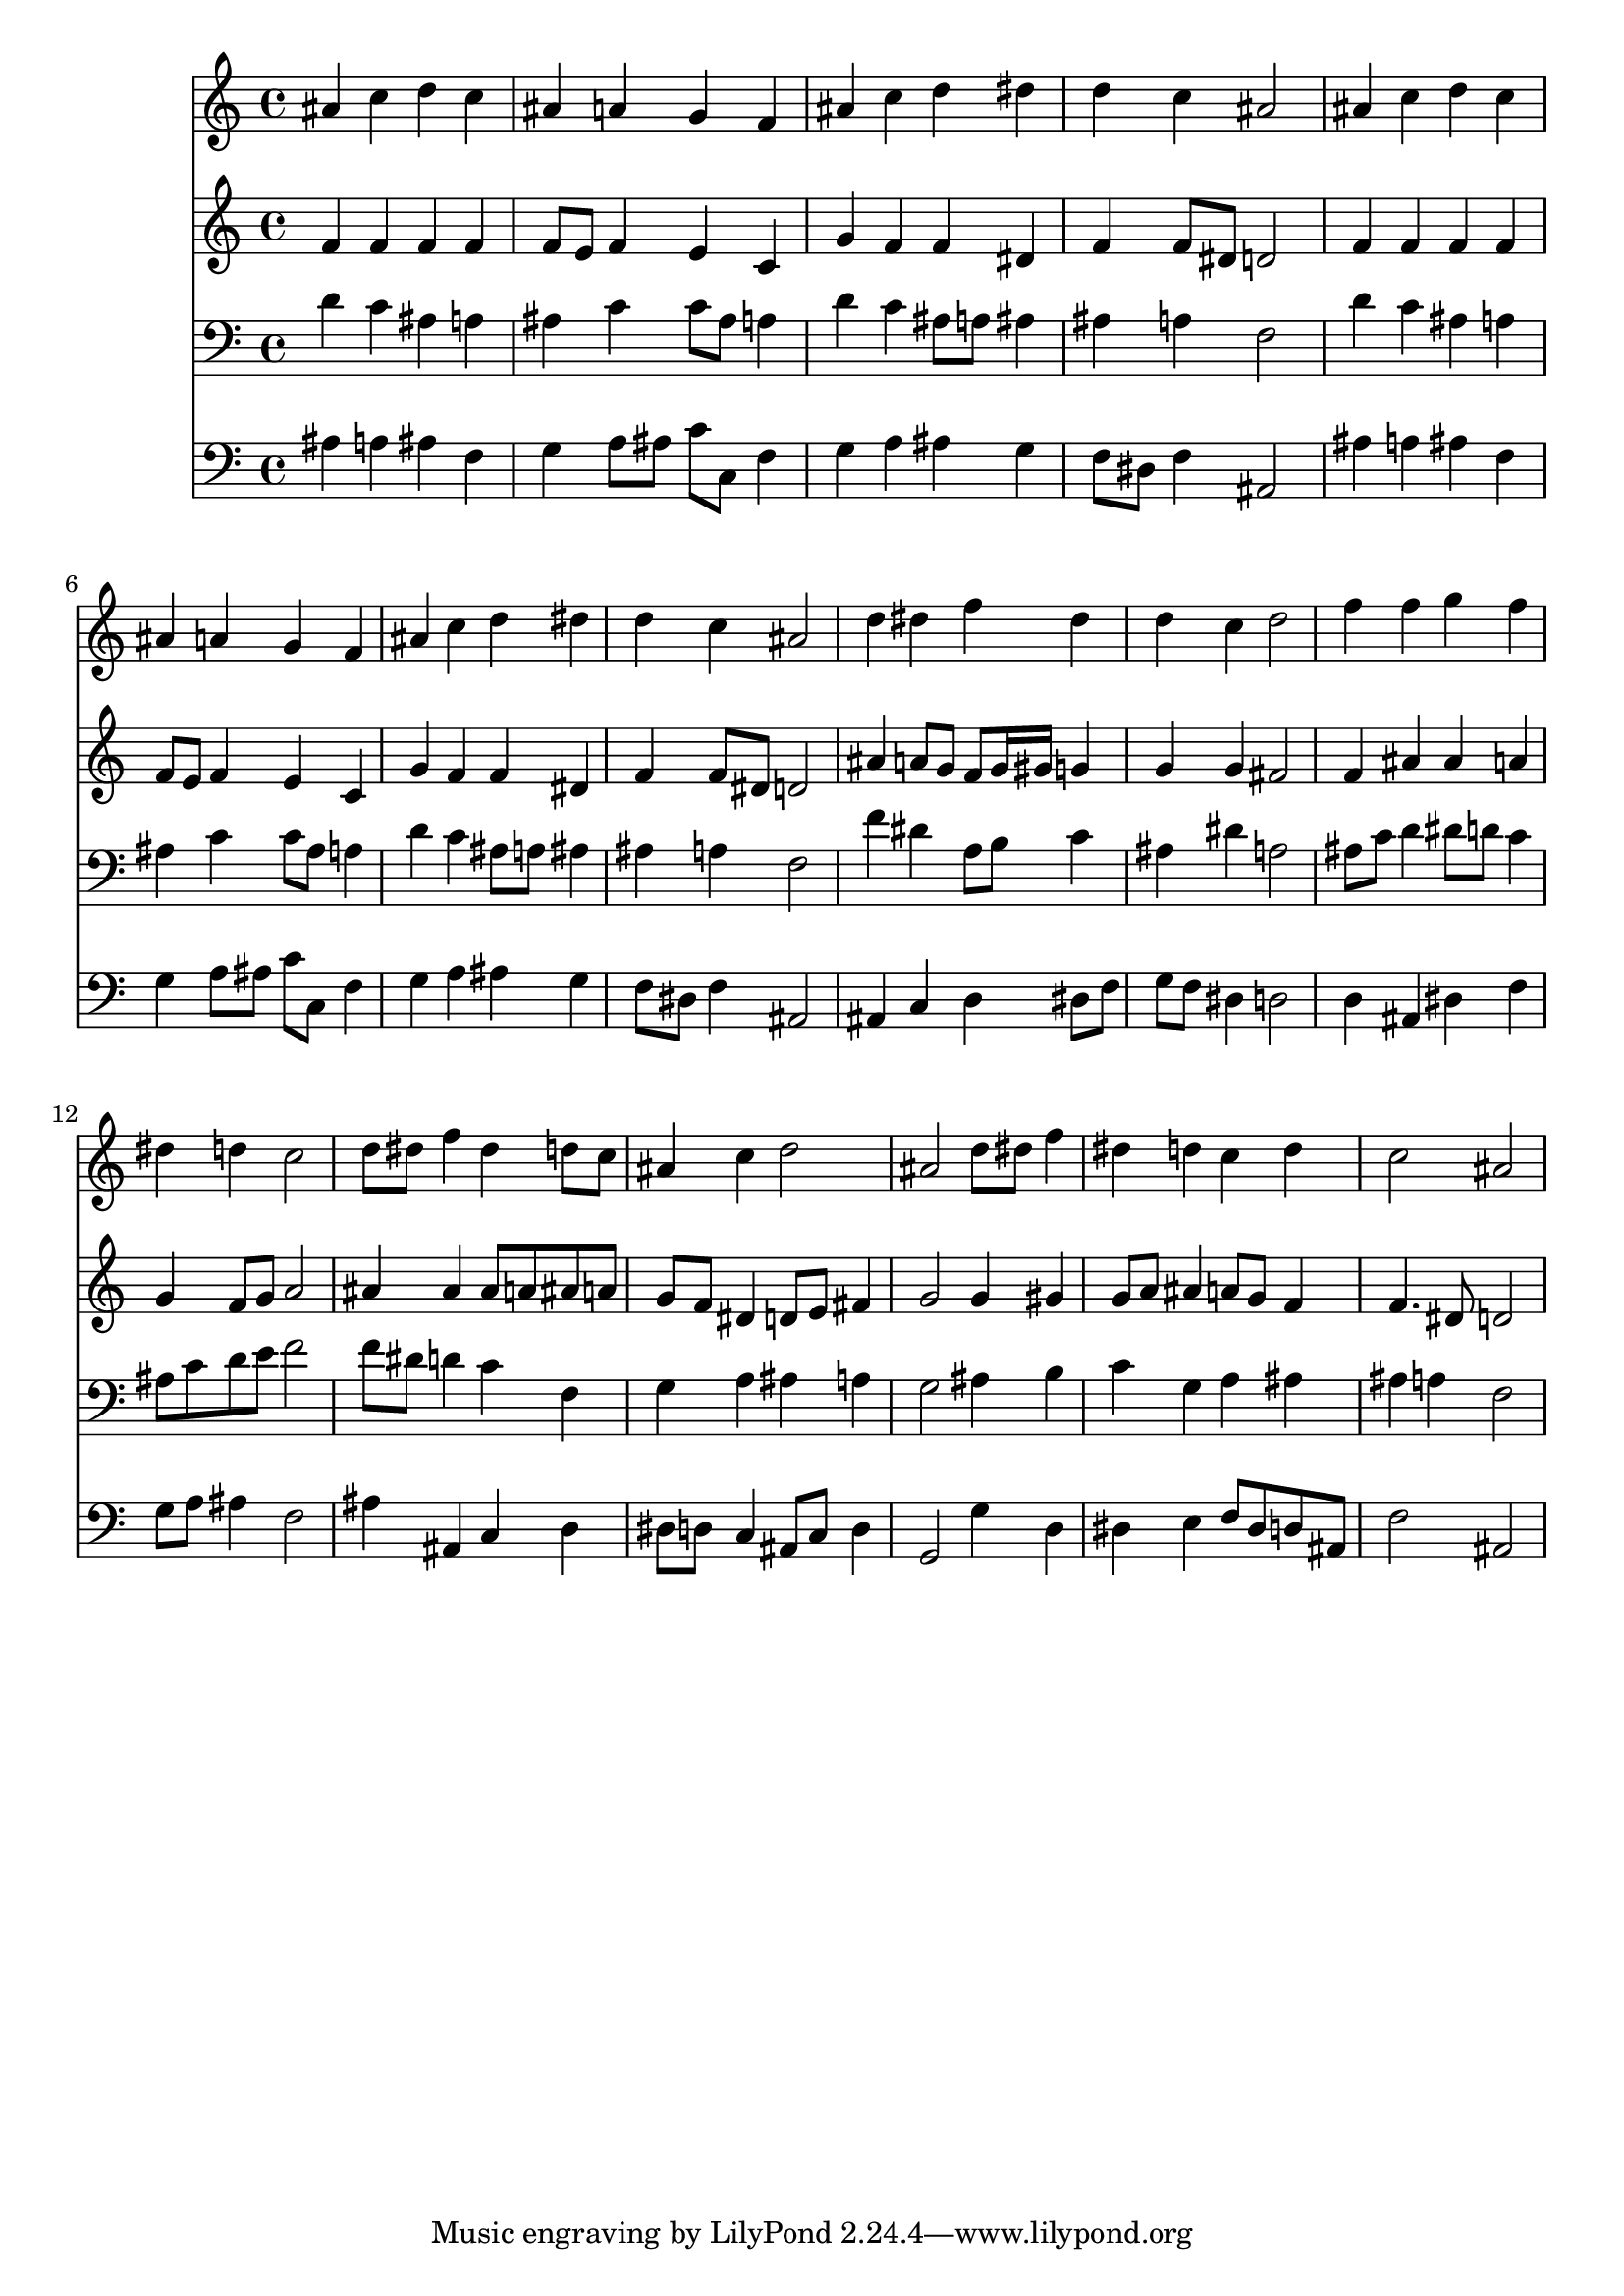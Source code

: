 % Lily was here -- automatically converted by /usr/local/lilypond/usr/bin/midi2ly from 003907b_.mid
\version "2.10.0"


trackAchannelA =  {
  
  \time 4/4 
  

  \key bes \major
  
  \tempo 4 = 96 
  
}

trackA = <<
  \context Voice = channelA \trackAchannelA
>>


trackBchannelA = \relative c {
  
  % [SEQUENCE_TRACK_NAME] Instrument 1
  ais''4 c d c |
  % 2
  ais a g f |
  % 3
  ais c d dis |
  % 4
  d c ais2 |
  % 5
  ais4 c d c |
  % 6
  ais a g f |
  % 7
  ais c d dis |
  % 8
  d c ais2 |
  % 9
  d4 dis f dis |
  % 10
  d c d2 |
  % 11
  f4 f g f |
  % 12
  dis d c2 |
  % 13
  d8 dis f4 dis d8 c |
  % 14
  ais4 c d2 |
  % 15
  ais d8 dis f4 |
  % 16
  dis d c d |
  % 17
  c2 ais |
  % 18
  
}

trackB = <<
  \context Voice = channelA \trackBchannelA
>>


trackCchannelA =  {
  
  % [SEQUENCE_TRACK_NAME] Instrument 2
  
}

trackCchannelB = \relative c {
  f'4 f f f |
  % 2
  f8 e f4 e c |
  % 3
  g' f f dis |
  % 4
  f f8 dis d2 |
  % 5
  f4 f f f |
  % 6
  f8 e f4 e c |
  % 7
  g' f f dis |
  % 8
  f f8 dis d2 |
  % 9
  ais'4 a8 g f g16 gis g4 |
  % 10
  g g fis2 |
  % 11
  f4 ais ais a |
  % 12
  g f8 g a2 |
  % 13
  ais4 ais ais8 a ais a |
  % 14
  g f dis4 d8 e fis4 |
  % 15
  g2 g4 gis |
  % 16
  g8 a ais4 a8 g f4 |
  % 17
  f4. dis8 d2 |
  % 18
  
}

trackC = <<
  \context Voice = channelA \trackCchannelA
  \context Voice = channelB \trackCchannelB
>>


trackDchannelA =  {
  
  % [SEQUENCE_TRACK_NAME] Instrument 3
  
}

trackDchannelB = \relative c {
  d'4 c ais a |
  % 2
  ais c c8 ais a4 |
  % 3
  d c ais8 a ais4 |
  % 4
  ais a f2 |
  % 5
  d'4 c ais a |
  % 6
  ais c c8 ais a4 |
  % 7
  d c ais8 a ais4 |
  % 8
  ais a f2 |
  % 9
  f'4 dis a8 b c4 |
  % 10
  ais dis a2 |
  % 11
  ais8 c d4 dis8 d c4 |
  % 12
  ais8 c d e f2 |
  % 13
  f8 dis d4 c f, |
  % 14
  g a ais a |
  % 15
  g2 ais4 b |
  % 16
  c g a ais |
  % 17
  ais a f2 |
  % 18
  
}

trackD = <<

  \clef bass
  
  \context Voice = channelA \trackDchannelA
  \context Voice = channelB \trackDchannelB
>>


trackEchannelA =  {
  
  % [SEQUENCE_TRACK_NAME] Instrument 4
  
}

trackEchannelB = \relative c {
  ais'4 a ais f |
  % 2
  g a8 ais c c, f4 |
  % 3
  g a ais g |
  % 4
  f8 dis f4 ais,2 |
  % 5
  ais'4 a ais f |
  % 6
  g a8 ais c c, f4 |
  % 7
  g a ais g |
  % 8
  f8 dis f4 ais,2 |
  % 9
  ais4 c d dis8 f |
  % 10
  g f dis4 d2 |
  % 11
  d4 ais dis f |
  % 12
  g8 a ais4 f2 |
  % 13
  ais4 ais, c d |
  % 14
  dis8 d c4 ais8 c d4 |
  % 15
  g,2 g'4 d |
  % 16
  dis e f8 dis d ais |
  % 17
  f'2 ais, |
  % 18
  
}

trackE = <<

  \clef bass
  
  \context Voice = channelA \trackEchannelA
  \context Voice = channelB \trackEchannelB
>>


\score {
  <<
    \context Staff=trackB \trackB
    \context Staff=trackC \trackC
    \context Staff=trackD \trackD
    \context Staff=trackE \trackE
  >>
}
